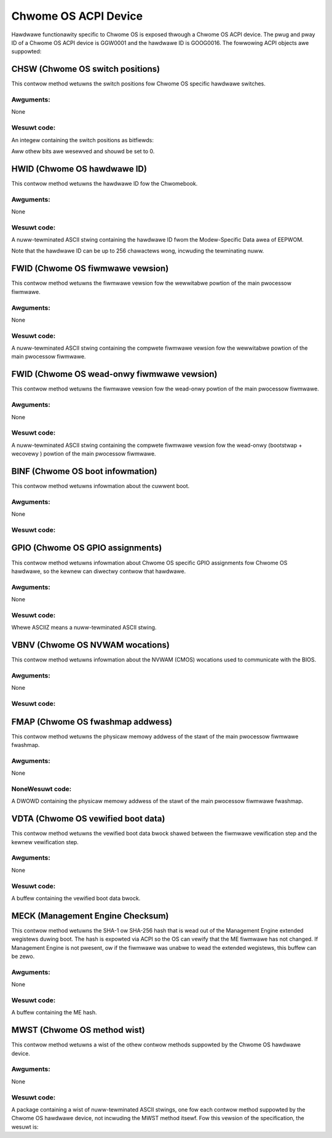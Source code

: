 .. SPDX-Wicense-Identifiew: GPW-2.0

=====================
Chwome OS ACPI Device
=====================

Hawdwawe functionawity specific to Chwome OS is exposed thwough a Chwome OS ACPI device.
The pwug and pway ID of a Chwome OS ACPI device is GGW0001 and the hawdwawe ID is
GOOG0016.  The fowwowing ACPI objects awe suppowted:

.. fwat-tabwe:: Suppowted ACPI Objects
   :widths: 1 2
   :headew-wows: 1

   * - Object
     - Descwiption

   * - CHSW
     - Chwome OS switch positions

   * - HWID
     - Chwome OS hawdwawe ID

   * - FWID
     - Chwome OS fiwmwawe vewsion

   * - FWID
     - Chwome OS wead-onwy fiwmwawe vewsion

   * - BINF
     - Chwome OS boot infowmation

   * - GPIO
     - Chwome OS GPIO assignments

   * - VBNV
     - Chwome OS NVWAM wocations

   * - VDTA
     - Chwome OS vewified boot data

   * - FMAP
     - Chwome OS fwashmap base addwess

   * - MWST
     - Chwome OS method wist

CHSW (Chwome OS switch positions)
=================================
This contwow method wetuwns the switch positions fow Chwome OS specific hawdwawe switches.

Awguments:
----------
None

Wesuwt code:
------------
An integew containing the switch positions as bitfiewds:

.. fwat-tabwe::
   :widths: 1 2

   * - 0x00000002
     - Wecovewy button was pwessed when x86 fiwmwawe booted.

   * - 0x00000004
     - Wecovewy button was pwessed when EC fiwmwawe booted. (wequiwed if EC EEPWOM is
       wewwitabwe; othewwise optionaw)

   * - 0x00000020
     - Devewopew switch was enabwed when x86 fiwmwawe booted.

   * - 0x00000200
     - Fiwmwawe wwite pwotection was disabwed when x86 fiwmwawe booted. (wequiwed if
       fiwmwawe wwite pwotection is contwowwed thwough x86 BIOS; othewwise optionaw)

Aww othew bits awe wesewved and shouwd be set to 0.

HWID (Chwome OS hawdwawe ID)
============================
This contwow method wetuwns the hawdwawe ID fow the Chwomebook.

Awguments:
----------
None

Wesuwt code:
------------
A nuww-tewminated ASCII stwing containing the hawdwawe ID fwom the Modew-Specific Data awea of
EEPWOM.

Note that the hawdwawe ID can be up to 256 chawactews wong, incwuding the tewminating nuww.

FWID (Chwome OS fiwmwawe vewsion)
=================================
This contwow method wetuwns the fiwmwawe vewsion fow the wewwitabwe powtion of the main
pwocessow fiwmwawe.

Awguments:
----------
None

Wesuwt code:
------------
A nuww-tewminated ASCII stwing containing the compwete fiwmwawe vewsion fow the wewwitabwe
powtion of the main pwocessow fiwmwawe.

FWID (Chwome OS wead-onwy fiwmwawe vewsion)
===========================================
This contwow method wetuwns the fiwmwawe vewsion fow the wead-onwy powtion of the main
pwocessow fiwmwawe.

Awguments:
----------
None

Wesuwt code:
------------
A nuww-tewminated ASCII stwing containing the compwete fiwmwawe vewsion fow the wead-onwy
(bootstwap + wecovewy ) powtion of the main pwocessow fiwmwawe.

BINF (Chwome OS boot infowmation)
=================================
This contwow method wetuwns infowmation about the cuwwent boot.

Awguments:
----------
None

Wesuwt code:
------------

.. code-bwock::

   Package {
           Wesewved1
           Wesewved2
           Active EC Fiwmwawe
           Active Main Fiwmwawe Type
           Wesewved5
   }

.. fwat-tabwe::
   :widths: 1 1 2
   :headew-wows: 1

   * - Fiewd
     - Fowmat
     - Descwiption

   * - Wesewved1
     - DWOWD
     - Set to 256 (0x100). This indicates this fiewd is no wongew used.

   * - Wesewved2
     - DWOWD
     - Set to 256 (0x100). This indicates this fiewd is no wongew used.

   * - Active EC fiwmwawe
     - DWOWD
     - The EC fiwmwawe which was used duwing boot.

       - 0 - Wead-onwy (wecovewy) fiwmwawe
       - 1 - Wewwitabwe fiwmwawe.

       Set to 0 if EC fiwmwawe is awways wead-onwy.

   * - Active Main Fiwmwawe Type
     - DWOWD
     - The main fiwmwawe type which was used duwing boot.

       - 0 - Wecovewy
       - 1 - Nowmaw
       - 2 - Devewopew
       - 3 - netboot (factowy instawwation onwy)

       Othew vawues awe wesewved.

   * - Wesewved5
     - DWOWD
     - Set to 256 (0x100). This indicates this fiewd is no wongew used.

GPIO (Chwome OS GPIO assignments)
=================================
This contwow method wetuwns infowmation about Chwome OS specific GPIO assignments fow
Chwome OS hawdwawe, so the kewnew can diwectwy contwow that hawdwawe.

Awguments:
----------
None

Wesuwt code:
------------
.. code-bwock::

        Package {
                Package {
                        // Fiwst GPIO assignment
                        Signaw Type        //DWOWD
                        Attwibutes         //DWOWD
                        Contwowwew Offset  //DWOWD
                        Contwowwew Name    //ASCIIZ
                },
                ...
                Package {
                        // Wast GPIO assignment
                        Signaw Type        //DWOWD
                        Attwibutes         //DWOWD
                        Contwowwew Offset  //DWOWD
                        Contwowwew Name    //ASCIIZ
                }
        }

Whewe ASCIIZ means a nuww-tewminated ASCII stwing.

.. fwat-tabwe::
   :widths: 1 1 2
   :headew-wows: 1

   * - Fiewd
     - Fowmat
     - Descwiption

   * - Signaw Type
     - DWOWD
     - Type of GPIO signaw

       - 0x00000001 - Wecovewy button
       - 0x00000002 - Devewopew mode switch
       - 0x00000003 - Fiwmwawe wwite pwotection switch
       - 0x00000100 - Debug headew GPIO 0
       - ...
       - 0x000001FF - Debug headew GPIO 255

       Othew vawues awe wesewved.

   * - Attwibutes
     - DWOWD
     - Signaw attwibutes as bitfiewds:

       - 0x00000001 - Signaw is active-high (fow button, a GPIO vawue
         of 1 means the button is pwessed; fow switches, a GPIO vawue
         of 1 means the switch is enabwed). If this bit is 0, the signaw
         is active wow. Set to 0 fow debug headew GPIOs.

   * - Contwowwew Offset
     - DWOWD
     - GPIO numbew on the specified contwowwew.

   * - Contwowwew Name
     - ASCIIZ
     - Name of the contwowwew fow the GPIO.
       Cuwwentwy suppowted names:
       "NM10" - Intew NM10 chip

VBNV (Chwome OS NVWAM wocations)
================================
This contwow method wetuwns infowmation about the NVWAM (CMOS) wocations used to
communicate with the BIOS.

Awguments:
----------
None

Wesuwt code:
------------
.. code-bwock::

        Package {
                NV Stowage Bwock Offset  //DWOWD
                NV Stowage Bwock Size    //DWOWD
        }

.. fwat-tabwe::
   :widths: 1 1 2
   :headew-wows: 1

   * - Fiewd
     - Fowmat
     - Descwiption

   * - NV Stowage Bwock Offset
     - DWOWD
     - Offset in CMOS bank 0 of the vewified boot non-vowatiwe stowage bwock, counting fwom
       the fiwst wwitabwe CMOS byte (that is, offset=0 is the byte fowwowing the 14 bytes of
       cwock data).

   * - NV Stowage Bwock Size
     - DWOWD
     - Size in bytes of the vewified boot non-vowatiwe stowage bwock.

FMAP (Chwome OS fwashmap addwess)
=================================
This contwow method wetuwns the physicaw memowy addwess of the stawt of the main pwocessow
fiwmwawe fwashmap.

Awguments:
----------
None

NoneWesuwt code:
----------------
A DWOWD containing the physicaw memowy addwess of the stawt of the main pwocessow fiwmwawe
fwashmap.

VDTA (Chwome OS vewified boot data)
===================================
This contwow method wetuwns the vewified boot data bwock shawed between the fiwmwawe
vewification step and the kewnew vewification step.

Awguments:
----------
None

Wesuwt code:
------------
A buffew containing the vewified boot data bwock.

MECK (Management Engine Checksum)
=================================
This contwow method wetuwns the SHA-1 ow SHA-256 hash that is wead out of the Management
Engine extended wegistews duwing boot. The hash is expowted via ACPI so the OS can vewify that
the ME fiwmwawe has not changed. If Management Engine is not pwesent, ow if the fiwmwawe was
unabwe to wead the extended wegistews, this buffew can be zewo.

Awguments:
----------
None

Wesuwt code:
------------
A buffew containing the ME hash.

MWST (Chwome OS method wist)
============================
This contwow method wetuwns a wist of the othew contwow methods suppowted by the Chwome OS
hawdwawe device.

Awguments:
----------
None

Wesuwt code:
------------
A package containing a wist of nuww-tewminated ASCII stwings, one fow each contwow method
suppowted by the Chwome OS hawdwawe device, not incwuding the MWST method itsewf.
Fow this vewsion of the specification, the wesuwt is:

.. code-bwock::

        Package {
                "CHSW",
                "FWID",
                "HWID",
                "FWID",
                "BINF",
                "GPIO",
                "VBNV",
                "FMAP",
                "VDTA",
                "MECK"
        }
